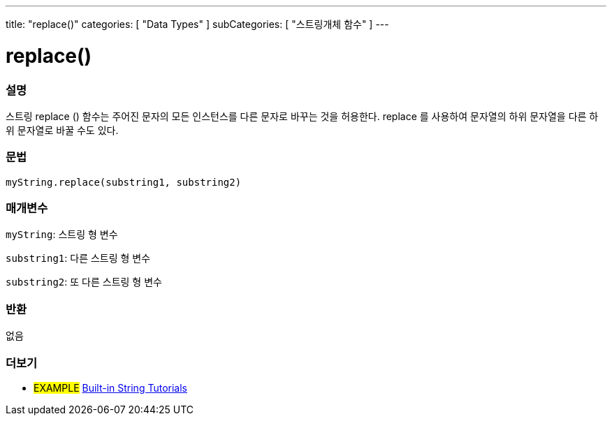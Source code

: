 ---
title: "replace()"
categories: [ "Data Types" ]
subCategories: [ "스트링개체 함수" ]
---





= replace()


// OVERVIEW SECTION STARTS
[#overview]
--

[float]
=== 설명
스트링 replace () 함수는 주어진 문자의 모든 인스턴스를 다른 문자로 바꾸는 것을 허용한다. replace 를 사용하여 문자열의 하위 문자열을 다른 하위 문자열로 바꿀 수도 있다.
[%hardbreaks]


[float]
=== 문법
`myString.replace(substring1, substring2)`

[float]
=== 매개변수
`myString`: 스트링 형 변수

`substring1`: 다른 스트링 형 변수

`substring2`: 또 다른 스트링 형 변수



[float]
=== 반환
없음
--
// OVERVIEW SECTION ENDS



// HOW TO USE SECTION ENDS


// SEE ALSO SECTION
[#see_also]
--

[float]
=== 더보기

[role="example"]
* #EXAMPLE# https://www.arduino.cc/en/Tutorial/BuiltInExamples#strings[Built-in String Tutorials^]
--
// SEE ALSO SECTION ENDS
